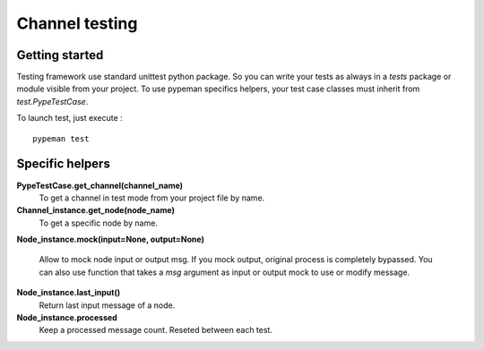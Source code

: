 Channel testing
===============

Getting started
---------------

Testing framework use standard unittest python package. So you can write your tests as always in a `tests` package or
module visible from your project. To use pypeman specifics helpers, your test case classes must inherit from
`test.PypeTestCase`.

To launch test, just execute : ::

    pypeman test

Specific helpers
----------------

**PypeTestCase.get_channel(channel_name)**
    To get a channel in test mode from your project file by name.

**Channel_instance.get_node(node_name)**
    To get a specific node by name.

**Node_instance.mock(input=None, output=None)**

    Allow to mock node input or output msg. If you mock output, original process is completely bypassed. You can also use
    function that takes a `msg` argument as input or output mock to use or modify message.

**Node_instance.last_input()**
    Return last input message of a node.

**Node_instance.processed**
    Keep a processed message count. Reseted between each test.

